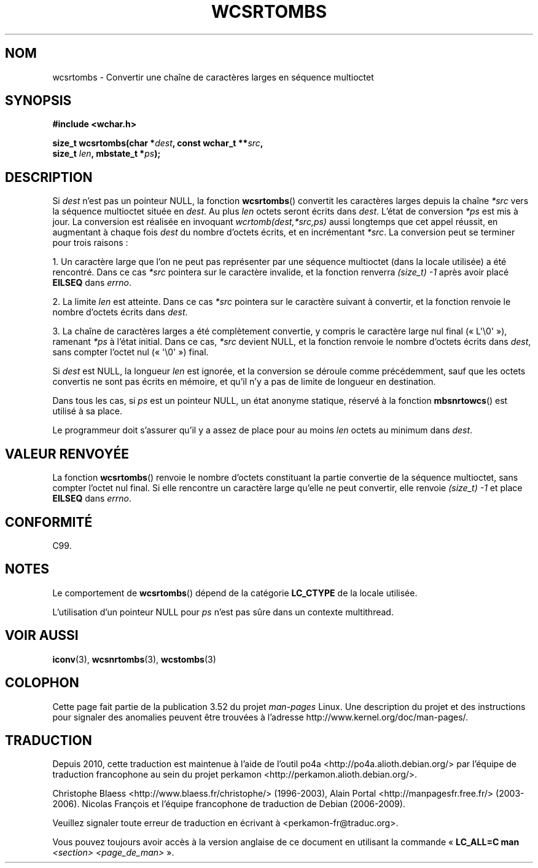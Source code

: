 .\" Copyright (c) Bruno Haible <haible@clisp.cons.org>
.\"
.\" %%%LICENSE_START(GPLv2+_DOC_ONEPARA)
.\" This is free documentation; you can redistribute it and/or
.\" modify it under the terms of the GNU General Public License as
.\" published by the Free Software Foundation; either version 2 of
.\" the License, or (at your option) any later version.
.\" %%%LICENSE_END
.\"
.\" References consulted:
.\"   GNU glibc-2 source code and manual
.\"   Dinkumware C library reference http://www.dinkumware.com/
.\"   OpenGroup's Single UNIX specification http://www.UNIX-systems.org/online.html
.\"   ISO/IEC 9899:1999
.\"
.\"*******************************************************************
.\"
.\" This file was generated with po4a. Translate the source file.
.\"
.\"*******************************************************************
.TH WCSRTOMBS 3 "16 octobre 2011" GNU "Manuel du programmeur Linux"
.SH NOM
wcsrtombs \- Convertir une chaîne de caractères larges en séquence multioctet
.SH SYNOPSIS
.nf
\fB#include <wchar.h>\fP
.sp
\fBsize_t wcsrtombs(char *\fP\fIdest\fP\fB, const wchar_t **\fP\fIsrc\fP\fB,\fP
\fB                 size_t \fP\fIlen\fP\fB, mbstate_t *\fP\fIps\fP\fB);\fP
.fi
.SH DESCRIPTION
Si \fIdest\fP n'est pas un pointeur NULL, la fonction \fBwcsrtombs\fP() convertit
les caractères larges depuis la chaîne \fI*src\fP vers la séquence multioctet
située en \fIdest\fP. Au plus \fIlen\fP octets seront écrits dans \fIdest\fP. L'état
de conversion \fI*ps\fP est mis à jour. La conversion est réalisée en invoquant
\fIwcrtomb(dest,*src,ps)\fP aussi longtemps que cet appel réussit, en
augmentant à chaque fois \fIdest\fP du nombre d'octets écrits, et en
incrémentant \fI*src\fP. La conversion peut se terminer pour trois raisons\ :
.PP
1. Un caractère large que l'on ne peut pas représenter par une séquence
multioctet (dans la locale utilisée) a été rencontré. Dans ce cas \fI*src\fP
pointera sur le caractère invalide, et la fonction renverra \fI(size_t)\ \-1\fP
après avoir placé \fBEILSEQ\fP dans \fIerrno\fP.
.PP
2. La limite \fIlen\fP est atteinte. Dans ce cas \fI*src\fP pointera sur le
caractère suivant à convertir, et la fonction renvoie le nombre d'octets
écrits dans \fIdest\fP.
.PP
3. La chaîne de caractères larges a été complètement convertie, y compris le
caractère large nul final («\ L\(aq\e0\(aq\ »), ramenant \fI*ps\fP à l'état
initial. Dans ce cas, \fI*src\fP devient NULL, et la fonction renvoie le nombre
d'octets écrits dans \fIdest\fP, sans compter l'octet nul («\ \(aq\e0\(aq\ »)
final.
.PP
Si \fIdest\fP est NULL, la longueur \fIlen\fP est ignorée, et la conversion se
déroule comme précédemment, sauf que les octets convertis ne sont pas écrits
en mémoire, et qu'il n'y a pas de limite de longueur en destination.
.PP
Dans tous les cas, si \fIps\fP est un pointeur NULL, un état anonyme statique,
réservé à la fonction \fBmbsnrtowcs\fP() est utilisé à sa place.
.PP
Le programmeur doit s'assurer qu'il y a assez de place pour au moins \fIlen\fP
octets au minimum dans \fIdest\fP.
.SH "VALEUR RENVOYÉE"
La fonction \fBwcsrtombs\fP() renvoie le nombre d'octets constituant la partie
convertie de la séquence multioctet, sans compter l'octet nul final. Si elle
rencontre un caractère large qu'elle ne peut convertir, elle renvoie
\fI(size_t)\ \-1\fP et place \fBEILSEQ\fP dans \fIerrno\fP.
.SH CONFORMITÉ
C99.
.SH NOTES
Le comportement de \fBwcsrtombs\fP() dépend de la catégorie \fBLC_CTYPE\fP de la
locale utilisée.
.PP
L'utilisation d'un pointeur NULL pour \fIps\fP n'est pas sûre dans un contexte
multithread.
.SH "VOIR AUSSI"
\fBiconv\fP(3), \fBwcsnrtombs\fP(3), \fBwcstombs\fP(3)
.SH COLOPHON
Cette page fait partie de la publication 3.52 du projet \fIman\-pages\fP
Linux. Une description du projet et des instructions pour signaler des
anomalies peuvent être trouvées à l'adresse
\%http://www.kernel.org/doc/man\-pages/.
.SH TRADUCTION
Depuis 2010, cette traduction est maintenue à l'aide de l'outil
po4a <http://po4a.alioth.debian.org/> par l'équipe de
traduction francophone au sein du projet perkamon
<http://perkamon.alioth.debian.org/>.
.PP
Christophe Blaess <http://www.blaess.fr/christophe/> (1996-2003),
Alain Portal <http://manpagesfr.free.fr/> (2003-2006).
Nicolas François et l'équipe francophone de traduction de Debian\ (2006-2009).
.PP
Veuillez signaler toute erreur de traduction en écrivant à
<perkamon\-fr@traduc.org>.
.PP
Vous pouvez toujours avoir accès à la version anglaise de ce document en
utilisant la commande
«\ \fBLC_ALL=C\ man\fR \fI<section>\fR\ \fI<page_de_man>\fR\ ».
